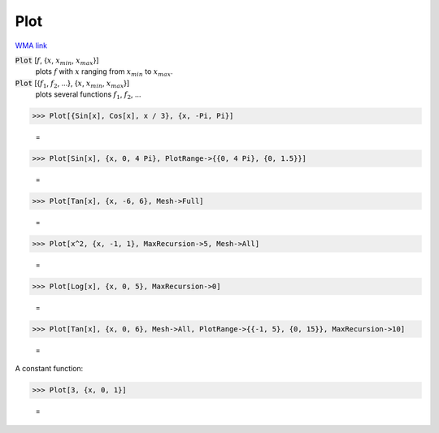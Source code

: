 Plot
====

`WMA link <https://reference.wolfram.com/language/ref/Plot.html>`_

:code:`Plot` [:math:`f`, {:math:`x`, :math:`x_{min}`, :math:`x_{max}`}]
    plots :math:`f` with :math:`x` ranging from :math:`x_{min}` to :math:`x_{max}`.

:code:`Plot` [{:math:`f_1`, :math:`f_2`, ...}, {:math:`x`, :math:`x_{min}`, :math:`x_{max}`}]
    plots several functions :math:`f_1`, :math:`f_2`, ...





>>> Plot[{Sin[x], Cos[x], x / 3}, {x, -Pi, Pi}]

    =
.. image:: tmpwbyyh333.png
    :align: center



>>> Plot[Sin[x], {x, 0, 4 Pi}, PlotRange->{{0, 4 Pi}, {0, 1.5}}]

    =
.. image:: tmpnqp4sa55.png
    :align: center



>>> Plot[Tan[x], {x, -6, 6}, Mesh->Full]

    =
.. image:: tmpey_ikawf.png
    :align: center



>>> Plot[x^2, {x, -1, 1}, MaxRecursion->5, Mesh->All]

    =
.. image:: tmpz2rv_gcz.png
    :align: center



>>> Plot[Log[x], {x, 0, 5}, MaxRecursion->0]

    =
.. image:: tmpoz9rj2th.png
    :align: center



>>> Plot[Tan[x], {x, 0, 6}, Mesh->All, PlotRange->{{-1, 5}, {0, 15}}, MaxRecursion->10]

    =
.. image:: tmplx59zj6s.png
    :align: center




A constant function:

>>> Plot[3, {x, 0, 1}]

    =
.. image:: tmp48i5fd3q.png
    :align: center



